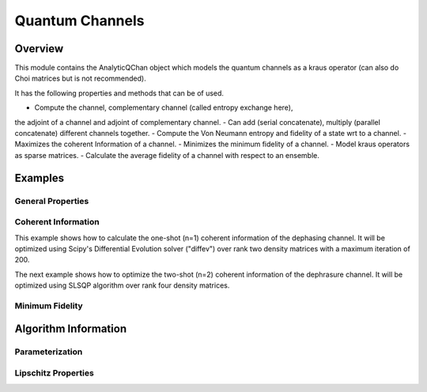 .. _channel_readme:
==================
Quantum Channels
==================

Overview
========

This module contains the AnalyticQChan object which models the quantum
channels as a kraus operator (can also do Choi matrices but is not recommended).

It has the following properties and methods that can be of used.

- Compute the channel, complementary channel (called entropy exchange here),
the adjoint of a channel and adjoint of complementary channel.
- Can add (serial concatenate), multiply (parallel concatenate) different
channels together.
- Compute the Von Neumann entropy and fidelity of a state wrt to a channel.
- Maximizes the coherent Information of a channel.
- Minimizes the minimum fidelity of a channel.
- Model kraus operators as sparse matrices.
- Calculate the average fidelity of a channel with respect to an ensemble.


Examples
========

General Properties
------------------

Coherent Information
--------------------
This example shows how to calculate the one-shot (n=1) coherent information of the dephasing channel. It will be optimized using Scipy's Differential Evolution solver ("diffev") over rank two density matrices with a maximum iteration of 200.

.. codeblock:: python

   p = 0.25  
   kraus_ops = [k0, k1, k2, k3]
   numb_qubits = [1, 1]  # Accepts one qubits and outputs one qubits.
   dim_in = 2  # Dimension of single qubit hilbert space is 2.
   dim_out = 2  # Dimension of single qubit hilbert space after the dephasing channel is 2.
   channel = AnalyticQChan(kraus_ops, numb_qubits, dim_in, dim_out)
   coherent = channel.optimize_coherent(n=1, rank=2, optimizer="diffev", param="overparam",
                                        maxiter=200)

The next example shows how to optimize the two-shot (n=2) coherent information of the dephrasure channel. It will be optimized using SLSQP algorithm over rank four density matrices.

.. codeblock:: python
   :linenos:

   p = 0.25  
   kraus_ops = [k0, k1, k2, k3]
   numb_qubits = [1, 1]  # Accepts one qubits and outputs one qubits.
   dim_in = 2  # Dimension of single qubit hilbert space is 2.
   dim_out = 3  # Dimension of single qubit hilbert space after the dephasing channel is 2.
   channel = AnalyticQChan(kraus_ops, numb_qubits, dim_in, dim_out, sparse=True)
   coherent = channel.optimize_coherent(n=2, rank=4, optimizer="slsqp", param="overparam", maxiter=200)

Minimum Fidelity
----------------



Algorithm Information
=====================

Parameterization
----------------

Lipschitz Properties
--------------------
